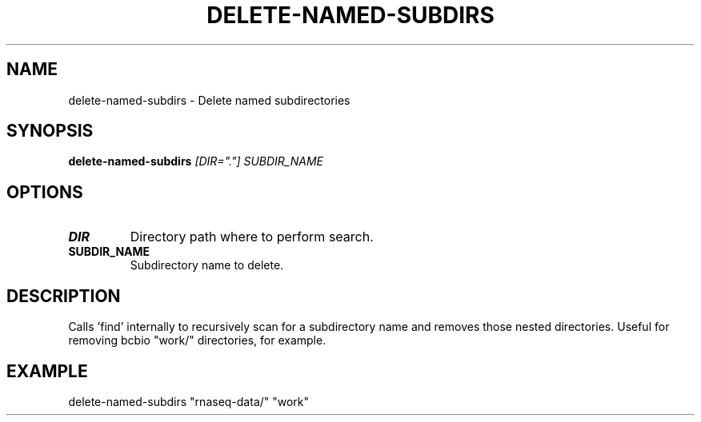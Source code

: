 .TH DELETE-NAMED-SUBDIRS 1 2019-11-10 Bash
.SH NAME
delete-named-subdirs \-
Delete named subdirectories
.SH SYNOPSIS
.B delete-named-subdirs
.IR [DIR="."]
.IR SUBDIR_NAME
.SH OPTIONS
.TP
.BR DIR
Directory path where to perform search.
.TP
.BR SUBDIR_NAME
Subdirectory name to delete.
.SH DESCRIPTION
Calls 'find' internally to recursively scan for a subdirectory name and removes those nested directories. Useful for removing bcbio "work/" directories, for example.
.SH EXAMPLE
delete-named-subdirs "rnaseq-data/" "work"
